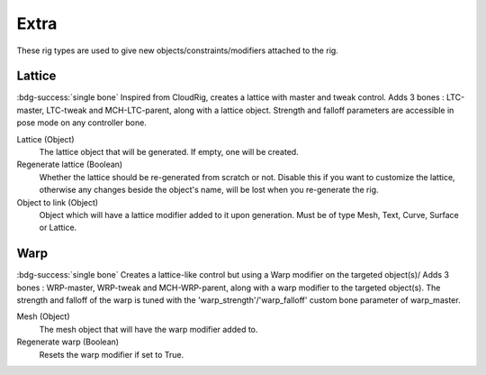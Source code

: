 *****
Extra
*****

These rig types are used to give new objects/constraints/modifiers attached to the rig.


.. _pinerig.extra.lattice:

Lattice
=======

:bdg-success:`single bone`
Inspired from CloudRig, creates a lattice with master and tweak control.
Adds 3 bones : LTC-master, LTC-tweak and MCH-LTC-parent, along with a lattice object.
Strength and falloff parameters are accessible in pose mode on any controller bone.


Lattice (Object)
    The lattice object that will be generated. If empty, one will be created.
Regenerate lattice (Boolean)
    Whether the lattice should be re-generated from scratch or not. 
    Disable this if you want to customize the lattice, otherwise any changes beside the object's name, will be lost when you re-generate the rig.
Object to link (Object)
    Object which will have a lattice modifier added to it upon generation. 
    Must be of type Mesh, Text, Curve, Surface or Lattice.


.. _pinerig.extra.warp:

Warp
====

:bdg-success:`single bone`
Creates a lattice-like control but using a Warp modifier on the targeted object(s)/
Adds 3 bones : WRP-master, WRP-tweak and MCH-WRP-parent, along with a warp modifier to the targeted object(s).
The strength and falloff of the warp is tuned with the 'warp_strength'/'warp_falloff' custom bone parameter of warp_master.

Mesh (Object)
    The mesh object that will have the warp modifier added to.
Regenerate warp (Boolean)
    Resets the warp modifier if set to True.
